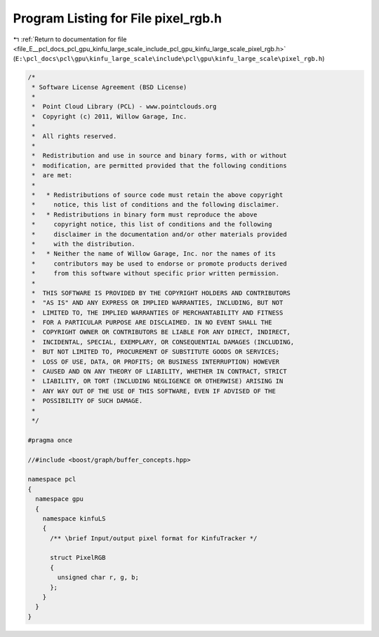 
.. _program_listing_file_E__pcl_docs_pcl_gpu_kinfu_large_scale_include_pcl_gpu_kinfu_large_scale_pixel_rgb.h:

Program Listing for File pixel_rgb.h
====================================

|exhale_lsh| :ref:`Return to documentation for file <file_E__pcl_docs_pcl_gpu_kinfu_large_scale_include_pcl_gpu_kinfu_large_scale_pixel_rgb.h>` (``E:\pcl_docs\pcl\gpu\kinfu_large_scale\include\pcl\gpu\kinfu_large_scale\pixel_rgb.h``)

.. |exhale_lsh| unicode:: U+021B0 .. UPWARDS ARROW WITH TIP LEFTWARDS

.. code-block:: cpp

   /*
    * Software License Agreement (BSD License)
    *
    *  Point Cloud Library (PCL) - www.pointclouds.org
    *  Copyright (c) 2011, Willow Garage, Inc.
    *
    *  All rights reserved.
    *
    *  Redistribution and use in source and binary forms, with or without
    *  modification, are permitted provided that the following conditions
    *  are met:
    *
    *   * Redistributions of source code must retain the above copyright
    *     notice, this list of conditions and the following disclaimer.
    *   * Redistributions in binary form must reproduce the above
    *     copyright notice, this list of conditions and the following
    *     disclaimer in the documentation and/or other materials provided
    *     with the distribution.
    *   * Neither the name of Willow Garage, Inc. nor the names of its
    *     contributors may be used to endorse or promote products derived
    *     from this software without specific prior written permission.
    *
    *  THIS SOFTWARE IS PROVIDED BY THE COPYRIGHT HOLDERS AND CONTRIBUTORS
    *  "AS IS" AND ANY EXPRESS OR IMPLIED WARRANTIES, INCLUDING, BUT NOT
    *  LIMITED TO, THE IMPLIED WARRANTIES OF MERCHANTABILITY AND FITNESS
    *  FOR A PARTICULAR PURPOSE ARE DISCLAIMED. IN NO EVENT SHALL THE
    *  COPYRIGHT OWNER OR CONTRIBUTORS BE LIABLE FOR ANY DIRECT, INDIRECT,
    *  INCIDENTAL, SPECIAL, EXEMPLARY, OR CONSEQUENTIAL DAMAGES (INCLUDING,
    *  BUT NOT LIMITED TO, PROCUREMENT OF SUBSTITUTE GOODS OR SERVICES;
    *  LOSS OF USE, DATA, OR PROFITS; OR BUSINESS INTERRUPTION) HOWEVER
    *  CAUSED AND ON ANY THEORY OF LIABILITY, WHETHER IN CONTRACT, STRICT
    *  LIABILITY, OR TORT (INCLUDING NEGLIGENCE OR OTHERWISE) ARISING IN
    *  ANY WAY OUT OF THE USE OF THIS SOFTWARE, EVEN IF ADVISED OF THE
    *  POSSIBILITY OF SUCH DAMAGE.
    *
    */
   
   #pragma once
   
   //#include <boost/graph/buffer_concepts.hpp>
   
   namespace pcl
   {
     namespace gpu
     {
       namespace kinfuLS
       {
         /** \brief Input/output pixel format for KinfuTracker */
           
         struct PixelRGB
         {
           unsigned char r, g, b;
         };
       }
     }
   }

